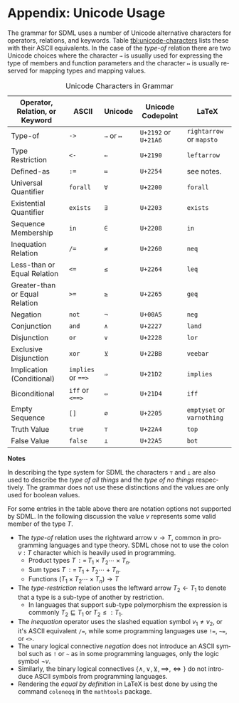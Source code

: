 #+LANGUAGE: en
#+STARTUP: overview hidestars inlineimages entitiespretty

* Appendix: Unicode Usage
:PROPERTIES:
:CUSTOM_ID: unicode-usage
:END:

The grammar for SDML uses a number of Unicode alternative characters for operators, relations, and keywords. Table
[[tbl:unicode-characters]] lists these with their ASCII equivalents. In the case of the /type-of/ relation there are two
Unicode choices where the character ~→~ is usually used for expressing the type of members and function parameters and the
character ~↦~ is usually reserved for mapping types and mapping values.

#+NAME: tbl:unicode-characters
#+CAPTION: Unicode Characters in Grammar
| Operator, Relation, or Keyword | ASCII          | Unicode | Unicode Codepoint | LaTeX                  |
|--------------------------------+----------------+---------+-------------------+------------------------|
| Type-of                        | ~->~             | ~→~ or ~↦~  | =U+2192= or =U+21A6=  | =rightarrow= or =mapsto=   |
| Type Restriction               | ~<-~             | ~←~       | =U+2190=            | =leftarrow=              |
| Defined-as                     | ~:=~             | ~≔~       | =U+2254=            | see notes.             |
| Universal Quantifier           | ~forall~         | ~∀~       | =U+2200=            | =forall=                 |
| Existential Quantifier         | ~exists~         | ~∃~       | =U+2203=            | =exists=                 |
| Sequence Membership            | ~in~             | ~∈~       | =U+2208=            | =in=                     |
| Inequation Relation            | ~/=~             | ~≠~       | =U+2260=            | =neq=                    |
| Less-than or Equal Relation    | ~<=~             | ~≤~       | =U+2264=            | =leq=                    |
| Greater-than or Equal Relation | ~>=~             | ~≥~       | =U+2265=            | =geq=                    |
| Negation                       | ~not~            | ~¬~       | =U+00A5=            | =neg=                    |
| Conjunction                    | ~and~            | ~∧~       | =U+2227=            | =land=                   |
| Disjunction                    | ~or~             | ~∨~       | =U+2228=            | =lor=                    |
| Exclusive Disjunction          | ~xor~            | ~⊻~       | =U+22BB=            | =veebar=                 |
| Implication (Conditional)      | ~implies~ or ~==>~ | ~⇒~       | =U+21D2=            | =implies=                |
| Biconditional                  | ~iff~ or ~<==>~    | ~⇔~       | =U+21D4=            | =iff=                    |
| Empty Sequence                 | ~[]~             | ~∅~       | =U+2205=            | =emptyset= or =varnothing= |
| Truth Value                    | ~true~           | ~⊤~       | =U+22A4=            | =top=                    |
| False Value                    | ~false~          | ~⊥~       | =U+22A5=            | =bot=                    |

*Notes*

In describing the type system for SDML the characters ~⊤~ and ~⊥~ are also used to describe the /type of all things/ and the
/type of no things/ respectively. The grammar does not use these distinctions and the values are only used for boolean
values.

For some entries in the table above there are notation options not supported by SDML. In the following discussion the
value $v$ represents some valid member of the type $T$.

- The /type-of/ relation uses the rightward arrow $v \rightarrow T$, common in programming languages and type theory. SDML chose not
  to use the colon $v : T$ character which is heavily used in programming.
  - Product types $T {\,\mathrel{\mathop:}=\,} T_1 \times T_2 \cdots \times T_n$.
  - Sum types $T {\,\mathrel{\mathop:}=\,} T_1 + T_2 \cdots + T_n$.
  - Functions $(T_1 \times T_2 \cdots \times T_n) → T$
- The /type-restriction/ relation uses the leftward arrow $T_2 ← T_1$ to denote that a type is a sub-type of another by
  restriction.
  - In languages that support sub-type polymorphism the expression is commonly $T_2 \sqsubseteq T_1$ or $T_2 \leq: T_1$.
- The /inequation/ operator uses the slashed equation symbol $v_1 \neq v_2$, or it's ASCII equivalent ~/=~, while some
  programming languages use ~!=~, ~~=~, or ~<>~.
- The unary logical connective /negation/ does not introduce an ASCII symbol such as ~!~ or ~~~ as in some programming
  languages, only the logic symbol $\neg v$.
- Similarly, the binary logical connectives $\{\land,\lor,\veebar,\implies,\iff\}$ do not introduce ASCII symbols from
  programming languages.
- Rendering the /equal by definition/ in LaTeX is best done by using the command =coloneqq= in the =mathtools= package.
